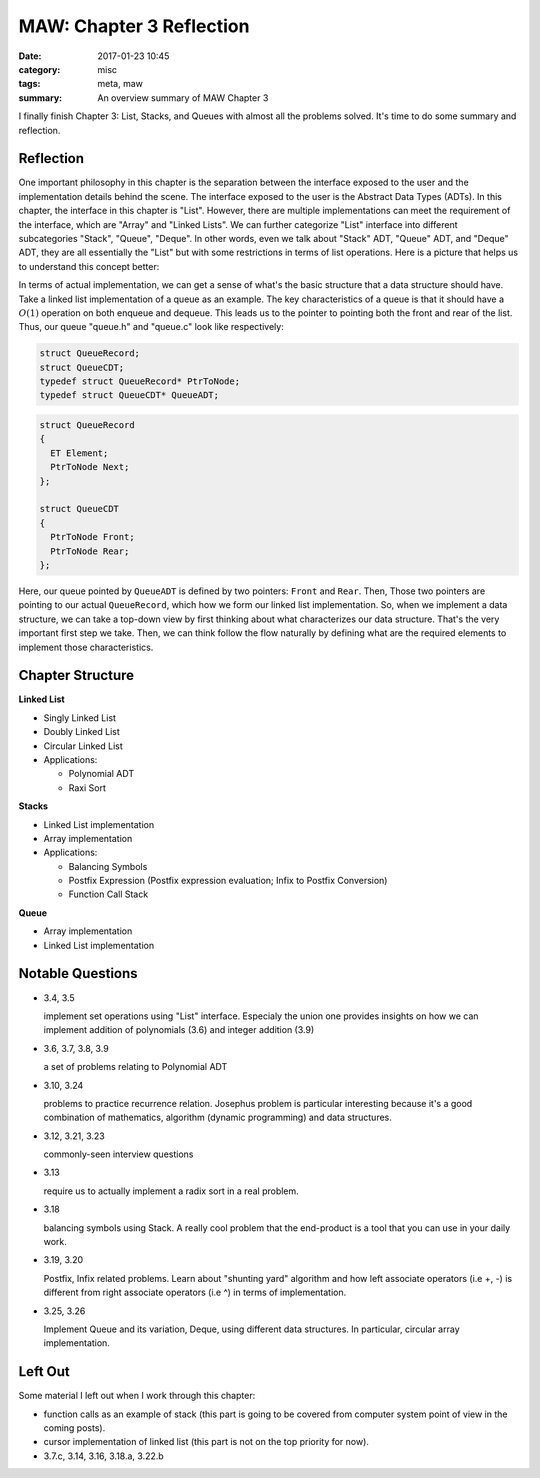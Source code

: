 ##########################
MAW: Chapter 3 Reflection
##########################

:date: 2017-01-23 10:45
:category: misc
:tags: meta, maw
:summary: An overview summary of MAW Chapter 3

I finally finish Chapter 3: List, Stacks, and Queues with almost all the problems
solved. It's time to do some summary and reflection.

************
Reflection
************

One important philosophy in this chapter is the 
separation between the interface exposed to the user and the implementation details behind the scene.
The interface exposed to the user is the Abstract Data Types (ADTs). In this chapter, 
the interface in this chapter is "List". However, there are multiple implementations can meet the
requirement of the interface, which are "Array" and "Linked Lists". We can further 
categorize "List" interface into different subcategories "Stack", "Queue", "Deque". 
In other words, even we talk about "Stack" ADT, "Queue" ADT, and "Deque" ADT, they are
all essentially the "List" but with some restrictions in terms of list operations. 
Here is a picture that helps us to understand this concept better:

.. image:: /images/maw-chap3.PNG

In terms of actual implementation, we can get a sense of what's the basic structure that a data structure
should have. Take a linked list implementation of a queue as an example. The key characteristics
of a queue is that it should have a :math:`O(1)` operation on both enqueue and dequeue. This leads us to
the pointer to pointing both the front and rear of the list. Thus, our queue "queue.h" and "queue.c" 
look like respectively:

.. code-block:: c

        struct QueueRecord;
        struct QueueCDT;
        typedef struct QueueRecord* PtrToNode;
        typedef struct QueueCDT* QueueADT; 

.. code-block:: c

        struct QueueRecord
        {
          ET Element;
          PtrToNode Next;
        };

        struct QueueCDT
        {
          PtrToNode Front;
          PtrToNode Rear;
        };

Here, our queue pointed by ``QueueADT`` is defined by two pointers: ``Front`` and ``Rear``.
Then, Those two pointers are pointing to our actual ``QueueRecord``, which how we form our linked list implementation.
So, when we implement a data structure, we can take a top-down view by first thinking about
what characterizes our data structure. That's the very important first step we take. Then, we can think
follow the flow naturally by defining what are the required elements to implement those characteristics.

******************
Chapter Structure
******************

**Linked List**

- Singly Linked List 
- Doubly Linked List
- Circular Linked List
- Applications:
  
  - Polynomial ADT
  - Raxi Sort

**Stacks**

- Linked List implementation
- Array implementation
- Applications:

  - Balancing Symbols
  - Postfix Expression (Postfix expression evaluation; Infix to Postfix Conversion)
  - Function Call Stack

**Queue**

- Array implementation
- Linked List implementation

*****************
Notable Questions
*****************

- 3.4, 3.5

  implement set operations using "List" interface. Especialy the union one
  provides insights on how we can implement addition of polynomials (3.6)
  and integer addition (3.9)
    
- 3.6, 3.7, 3.8, 3.9

  a set of problems relating to Polynomial ADT

- 3.10, 3.24

  problems to practice recurrence relation. Josephus problem is particular
  interesting because it's a good combination of mathematics, algorithm (dynamic programming)
  and data structures.

- 3.12, 3.21, 3.23

  commonly-seen interview questions

- 3.13

  require us to actually implement a radix sort in a real problem.

- 3.18

  balancing symbols using Stack. A really cool problem that the end-product
  is a tool that you can use in your daily work.

- 3.19, 3.20

  Postfix, Infix related problems. Learn about "shunting yard" algorithm
  and how left associate operators (i.e +, -) is different from 
  right associate operators (i.e ^) in terms of implementation.

- 3.25, 3.26

  Implement Queue and its variation, Deque, using different data structures.
  In particular, circular array implementation.

**********
Left Out
**********

Some material I left out when I work through this chapter:

- function calls as an example of stack (this part is going to be covered from computer system point of view
  in the coming posts).
- cursor implementation of linked list (this part is not on the top priority for now).
- 3.7.c, 3.14, 3.16, 3.18.a, 3.22.b
